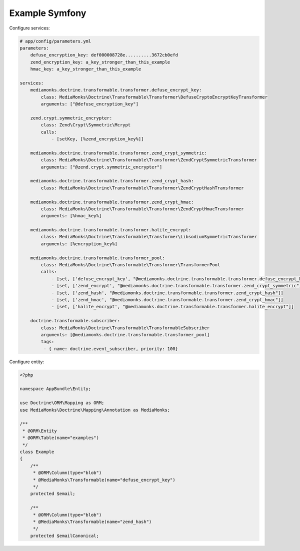 Example Symfony
===============

Configure services:

.. code-block:: yaml

    # app/config/parameters.yml
    parameters:
        defuse_encryption_key: def000008728e..........3672cb0efd
        zend_encryption_key: a_key_stronger_than_this_example
        hmac_key: a_key_stronger_than_this_example

    services:
        mediamonks.doctrine.transformable.transformer.defuse_encrypt_key:
            class: MediaMonks\Doctrine\Transformable\Transformer\DefuseCryptoEncryptKeyTransformer
            arguments: ["@defuse_encryption_key"]

        zend.crypt.symmetric_encrypter:
            class: Zend\Crypt\Symmetric\Mcrypt
            calls:
                - [setKey, [%zend_encryption_key%]]

        mediamonks.doctrine.transformable.transformer.zend_crypt_symmetric:
            class: MediaMonks\Doctrine\Transformable\Transformer\ZendCryptSymmetricTransformer
            arguments: ["@zend.crypt.symmetric_encrypter"]

        mediamonks.doctrine.transformable.transformer.zend_crypt_hash:
            class: MediaMonks\Doctrine\Transformable\Transformer\ZendCryptHashTransformer

        mediamonks.doctrine.transformable.transformer.zend_crypt_hmac:
            class: MediaMonks\Doctrine\Transformable\Transformer\ZendCryptHmacTransformer
            arguments: [%hmac_key%]

        mediamonks.doctrine.transformable.transformer.halite_encrypt:
            class: MediaMonks\Doctrine\Transformable\Transformer\LibsodiumSymmetricTransformer
            arguments: [%encryption_key%]

        mediamonks.doctrine.transformable.transformer_pool:
            class: MediaMonks\Doctrine\Transformable\Transformer\TransformerPool
            calls:
                - [set, ['defuse_encrypt_key', "@mediamonks.doctrine.transformable.transformer.defuse_encrypt_key"]]
                - [set, ['zend_encrypt', "@mediamonks.doctrine.transformable.transformer.zend_crypt_symmetric"]]
                - [set, ['zend_hash', "@mediamonks.doctrine.transformable.transformer.zend_crypt_hash"]]
                - [set, ['zend_hmac', "@mediamonks.doctrine.transformable.transformer.zend_crypt_hmac"]]
                - [set, ['halite_encrypt', "@mediamonks.doctrine.transformable.transformer.halite_encrypt"]]

        doctrine.transformable.subscriber:
            class: MediaMonks\Doctrine\Transformable\TransformableSubscriber
            arguments: [@mediamonks.doctrine.transformable.transformer_pool]
            tags:
             - { name: doctrine.event_subscriber, priority: 100}

Configure entity:

.. code-block:: php

    <?php

    namespace AppBundle\Entity;

    use Doctrine\ORM\Mapping as ORM;
    use MediaMonks\Doctrine\Mapping\Annotation as MediaMonks;

    /**
     * @ORM\Entity
     * @ORM\Table(name="examples")
     */
    class Example
    {
        /**
         * @ORM\Column(type="blob")
         * @MediaMonks\Transformable(name="defuse_encrypt_key")
         */
        protected $email;

        /**
         * @ORM\Column(type="blob")
         * @MediaMonks\Transformable(name="zend_hash")
         */
        protected $emailCanonical;
